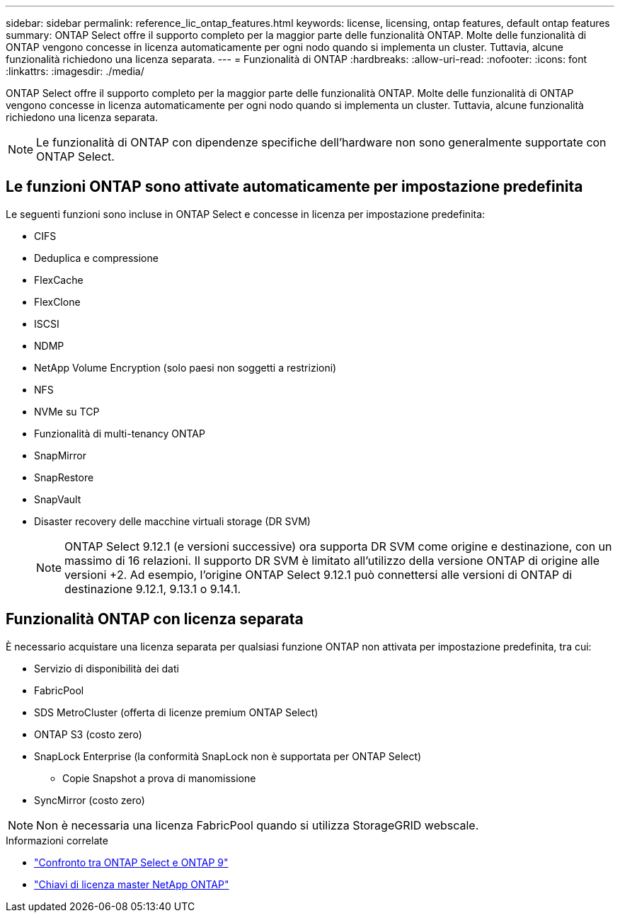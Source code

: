 ---
sidebar: sidebar 
permalink: reference_lic_ontap_features.html 
keywords: license, licensing, ontap features, default ontap features 
summary: ONTAP Select offre il supporto completo per la maggior parte delle funzionalità ONTAP. Molte delle funzionalità di ONTAP vengono concesse in licenza automaticamente per ogni nodo quando si implementa un cluster. Tuttavia, alcune funzionalità richiedono una licenza separata. 
---
= Funzionalità di ONTAP
:hardbreaks:
:allow-uri-read: 
:nofooter: 
:icons: font
:linkattrs: 
:imagesdir: ./media/


[role="lead"]
ONTAP Select offre il supporto completo per la maggior parte delle funzionalità ONTAP. Molte delle funzionalità di ONTAP vengono concesse in licenza automaticamente per ogni nodo quando si implementa un cluster. Tuttavia, alcune funzionalità richiedono una licenza separata.


NOTE: Le funzionalità di ONTAP con dipendenze specifiche dell'hardware non sono generalmente supportate con ONTAP Select.



== Le funzioni ONTAP sono attivate automaticamente per impostazione predefinita

Le seguenti funzioni sono incluse in ONTAP Select e concesse in licenza per impostazione predefinita:

* CIFS
* Deduplica e compressione
* FlexCache
* FlexClone
* ISCSI
* NDMP
* NetApp Volume Encryption (solo paesi non soggetti a restrizioni)
* NFS
* NVMe su TCP
* Funzionalità di multi-tenancy ONTAP
* SnapMirror
* SnapRestore
* SnapVault
* Disaster recovery delle macchine virtuali storage (DR SVM)
+

NOTE: ONTAP Select 9.12.1 (e versioni successive) ora supporta DR SVM come origine e destinazione, con un massimo di 16 relazioni. Il supporto DR SVM è limitato all'utilizzo della versione ONTAP di origine alle versioni +2. Ad esempio, l'origine ONTAP Select 9.12.1 può connettersi alle versioni di ONTAP di destinazione 9.12.1, 9.13.1 o 9.14.1.





== Funzionalità ONTAP con licenza separata

È necessario acquistare una licenza separata per qualsiasi funzione ONTAP non attivata per impostazione predefinita, tra cui:

* Servizio di disponibilità dei dati
* FabricPool
* SDS MetroCluster (offerta di licenze premium ONTAP Select)
* ONTAP S3 (costo zero)
* SnapLock Enterprise (la conformità SnapLock non è supportata per ONTAP Select)
+
** Copie Snapshot a prova di manomissione


* SyncMirror (costo zero)



NOTE: Non è necessaria una licenza FabricPool quando si utilizza StorageGRID webscale.

.Informazioni correlate
* link:concept_ots_overview.html#comparing-ontap-select-and-ontap-9["Confronto tra ONTAP Select e ONTAP 9"]
* link:https://mysupport.netapp.com/site/systems/master-license-keys["Chiavi di licenza master NetApp ONTAP"^]

